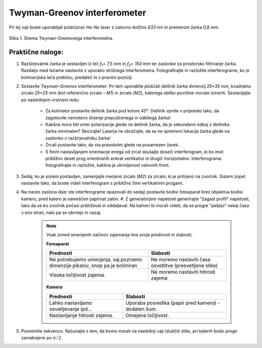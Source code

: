 .. _twyman_green:

Twyman-Greenov interferometer
-------------------------------------------

.. |2pi| replace:: :math:`{2\pi}`
.. |pi_pol| replace:: :math:`{\pi/2}`
.. |dfi| replace:: :math:`{\Delta\phi}`
.. |dx_pos| replace:: :math:`{\Delta x_{poz.miz}}`

.. |nbsp| unicode:: 0xA0 
   :trim:
   
.. |f_prednost_1| replace:: Ne potrebujemo umerjanja, saj poznamo dimenzije pikslov, snop pa je kolimiran
.. |f_prednost_2| replace:: Visoka ločljivost zajema.
.. |f_slabost_1| replace:: Ne moremo nastaviti časa osvetlitve (presvetljene slike)
.. |f_slabost_2| replace:: Ne moremo nastaviti hitrosti zajema
.. |k_prednost_1| replace:: Lahko nastavljamo osvetljevanje ipd...
.. |k_prednost_2| replace:: Nastavljanje hitrosti zajema.
.. |k_slabost_1| replace:: Uporaba posredika (papir pred kamero) - dodaten šum.
.. |k_slabost_2| replace:: Omejena ločljivost.


Pri tej vaji boste uporabljali polariziran *He-Ne* laser z valovno dolžino *633 nm* in premerom žarka *0,8* |nbsp| *mm*.

.. figure:: images/twyman_green/shema.png
	:alt: reStructuredText, the markup syntax
	:scale: 70 %
	:align: center
	
	Slika 1. Shema Twyman-Greenovega interferometra.

Praktične naloge:
^^^^^^^^^^^^^^^^^^^^^^^^^^^^^^^

#. Razširjevalnik žarka je sestavljen iz leč *f*\ :sub:`1`\ = *7,5 mm* in *f*\ :sub:`2`\ = *150 mm* ter zaslonke za prostorsko filtriranje žarka. Razdaljo med lečama nastavite z uporabo strižnega interferometra. Fotografirajte in razložite interferograme, ko je kolimacijska leča preblizu, predaleč in v pravilni poziciji.
#. Sestavite *Twyman-Greenov* interferometer. Pri tem uporabite ploščati delilnik žarka dimenzij *25×35 mm*, kvadratno zrcalo *25×25 mm* (kot referenčno zrcalo – *M1*) in zrcalo (*M2*), katerega obliko površine morate izmeriti. Sestavljajte po naslednjem vrstnem redu:

	* Za kolimator postavite delilnik žarka pod kotom *45°*. Delilnik vpnite v prijemalo tako, da zagotovite nemoteno širjenje prepuščenega in odbitega žarka!
	* Kakšna mora biti smer polarizacije glede na delilnik žarka, da je sekundarni odboj z delilnika žarka minimalen? Skicirajte! Laserja ne obračajte, da se ne spremeni lokacija žarka glede na zaslonko v razširjevalniku žarka!
	* Zrcali postavite tako, da sta pravokotni glede na posamezen žarek.
	* S finim nastavljanjem orientacije enega od zrcal skušajte doseči interferogram, ki bo imel približno deset prog orientiranih enkrat vertikalno in drugič horizontalno. Interferograma fotografirajte in razložite, kakšna je ukrivljenost valovnih front.
	
#. Sedaj, ko je sistem postavljen, zamenjajte merjeno zrcalo (*M2*) za zrcalo, ki je pritrjeno na zvočnik. Sistem zopet nastavite tako, da boste videli interferogram s približno 5imi vertikalnimi progami.
#. Na mesto zaslona (kjer ste interferograme opazovali do sedaj) postavite bodisi fotoaparat brez objektiva bodisi kamero, pred katero je nameščen papirnat zalon. #. Z generatorjem napetosti generirajte "žagast profil" napetosti, tako da se bo zvočnik počasi približeval in oddaljeval. Na kameri bi morali videti, da se progre "peljejo" nekaj časa v eno stran, nato pa se obrnejo in nazaj. 

	.. note::
		Vsak izmed omenjenih načinov zajemanja ima svoje prednosti in slabosti.
		
		**Foroaparat**
		
		+-----------------+----------------+
		|Prednosti        |Slabosti        |
		+=================+================+
		||f_prednost_1|   ||f_slabost_1|   |
		+-----------------+----------------+
		||f_prednost_2|   ||f_slabost_2|   |
		+-----------------+----------------+
		
		**Kamera**
		
		+-----------------+----------------+
		|Prednosti        |Slabosti        |
		+=================+================+
		||k_prednost_1|   ||k_slabost_1|   |
		+-----------------+----------------+
		||k_prednost_2|   ||k_slabost_2|   |
		+-----------------+----------------+


#. Posnemite sekvenco. Računajte s tem, da bomo morali na naslednji vaji izluščiti slike, pri katerih bodo proge zamaknjene po :math:`\pi /2`.